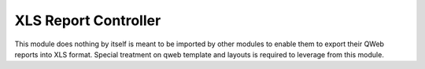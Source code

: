 XLS Report Controller
=====================

This module does nothing by itself is meant to be imported by other modules to
enable them to export their QWeb reports into XLS format. Special treatment
on qweb template and layouts is required to leverage from this module.